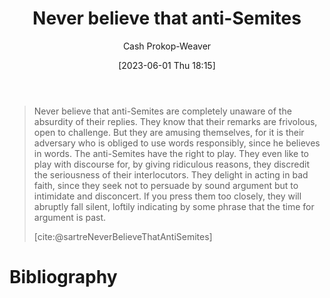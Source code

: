 :PROPERTIES:
:ID:       a991edbf-1372-4296-ab3e-c45dadcfdc20
:LAST_MODIFIED: [2023-09-05 Tue 20:20]
:END:
#+title: Never believe that anti-Semites
#+hugo_custom_front_matter: :slug "a991edbf-1372-4296-ab3e-c45dadcfdc20"
#+author: Cash Prokop-Weaver
#+date: [2023-06-01 Thu 18:15]
#+filetags: :hastodo:quote:

#+begin_quote
Never believe that anti-Semites are completely unaware of the absurdity of their replies. They know that their remarks are frivolous, open to challenge. But they are amusing themselves, for it is their adversary who is obliged to use words responsibly, since he believes in words. The anti-Semites have the right to play. They even like to play with discourse for, by giving ridiculous reasons, they discredit the seriousness of their interlocutors. They delight in acting in bad faith, since they seek not to persuade by sound argument but to intimidate and disconcert. If you press them too closely, they will abruptly fall silent, loftily indicating by some phrase that the time for argument is past.

[cite:@sartreNeverBelieveThatAntiSemites]
#+end_quote

* TODO [#2] Flashcards :noexport:
* Bibliography
#+print_bibliography:
